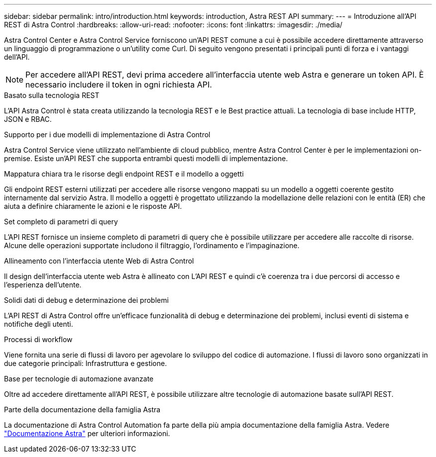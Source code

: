 ---
sidebar: sidebar 
permalink: intro/introduction.html 
keywords: introduction, Astra REST API 
summary:  
---
= Introduzione all'API REST di Astra Control
:hardbreaks:
:allow-uri-read: 
:nofooter: 
:icons: font
:linkattrs: 
:imagesdir: ./media/


[role="lead"]
Astra Control Center e Astra Control Service forniscono un'API REST comune a cui è possibile accedere direttamente attraverso un linguaggio di programmazione o un'utility come Curl. Di seguito vengono presentati i principali punti di forza e i vantaggi dell'API.


NOTE: Per accedere all'API REST, devi prima accedere all'interfaccia utente web Astra e generare un token API. È necessario includere il token in ogni richiesta API.

.Basato sulla tecnologia REST
L'API Astra Control è stata creata utilizzando la tecnologia REST e le Best practice attuali. La tecnologia di base include HTTP, JSON e RBAC.

.Supporto per i due modelli di implementazione di Astra Control
Astra Control Service viene utilizzato nell'ambiente di cloud pubblico, mentre Astra Control Center è per le implementazioni on-premise. Esiste un'API REST che supporta entrambi questi modelli di implementazione.

.Mappatura chiara tra le risorse degli endpoint REST e il modello a oggetti
Gli endpoint REST esterni utilizzati per accedere alle risorse vengono mappati su un modello a oggetti coerente gestito internamente dal servizio Astra. Il modello a oggetti è progettato utilizzando la modellazione delle relazioni con le entità (ER) che aiuta a definire chiaramente le azioni e le risposte API.

.Set completo di parametri di query
L'API REST fornisce un insieme completo di parametri di query che è possibile utilizzare per accedere alle raccolte di risorse. Alcune delle operazioni supportate includono il filtraggio, l'ordinamento e l'impaginazione.

.Allineamento con l'interfaccia utente Web di Astra Control
Il design dell'interfaccia utente web Astra è allineato con L'API REST e quindi c'è coerenza tra i due percorsi di accesso e l'esperienza dell'utente.

.Solidi dati di debug e determinazione dei problemi
L'API REST di Astra Control offre un'efficace funzionalità di debug e determinazione dei problemi, inclusi eventi di sistema e notifiche degli utenti.

.Processi di workflow
Viene fornita una serie di flussi di lavoro per agevolare lo sviluppo del codice di automazione. I flussi di lavoro sono organizzati in due categorie principali: Infrastruttura e gestione.

.Base per tecnologie di automazione avanzate
Oltre ad accedere direttamente all'API REST, è possibile utilizzare altre tecnologie di automazione basate sull'API REST.

.Parte della documentazione della famiglia Astra
La documentazione di Astra Control Automation fa parte della più ampia documentazione della famiglia Astra. Vedere https://docs.netapp.com/us-en/astra-family/["Documentazione Astra"^] per ulteriori informazioni.
